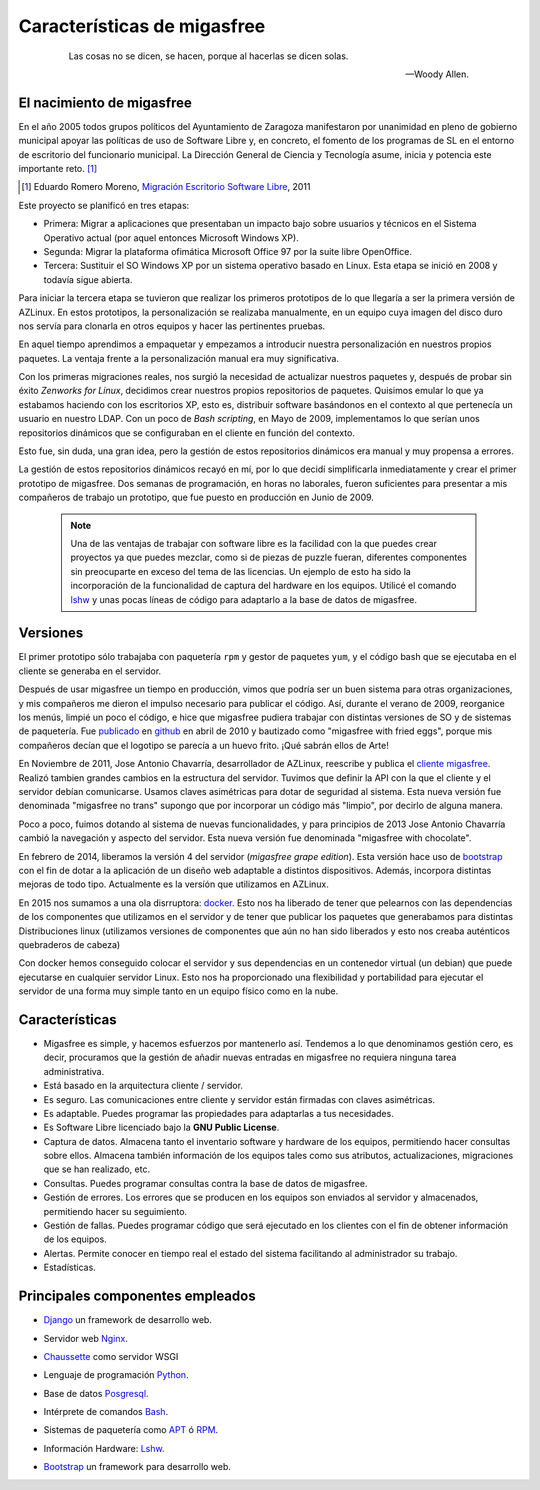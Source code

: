 ============================
Características de migasfree
============================

 .. epigraph::

   Las cosas no se dicen, se hacen, porque al hacerlas se dicen solas.

   -- Woody Allen.

El nacimiento de migasfree
==========================

En el año 2005 todos grupos políticos del Ayuntamiento de Zaragoza
manifestaron por unanimidad en pleno de gobierno municipal apoyar las
políticas de uso de Software Libre y, en concreto, el fomento de los
programas de SL en el entorno de escritorio del funcionario municipal.
La Dirección General de Ciencia y Tecnología asume, inicia y potencia
este importante reto. [#f5]_

.. [#f5] Eduardo Romero Moreno, `Migración Escritorio Software Libre`__, 2011

__ http://www.zaragoza.es/contenidos/azlinux/migracionescritoriosl.pdf

Este proyecto se planificó en tres etapas:


* Primera: Migrar a aplicaciones que presentaban un impacto bajo sobre
  usuarios y técnicos en el Sistema Operativo actual (por aquel entonces Microsoft Windows XP).

* Segunda: Migrar la plataforma ofimática Microsoft Office 97 por la
  suite libre OpenOffice.

* Tercera: Sustituir el SO Windows XP por un sistema operativo basado en
  Linux. Esta etapa se inició en 2008 y todavía sigue abierta.

Para iniciar la tercera etapa se tuvieron que realizar los primeros
prototipos de lo que llegaría a ser la primera versión de AZLinux.
En estos prototipos, la personalización se realizaba manualmente, en un
equipo cuya imagen del disco duro nos servía para clonarla en otros
equipos y hacer las pertinentes pruebas.

En aquel tiempo aprendimos a empaquetar y empezamos a introducir nuestra
personalización en nuestros propios paquetes. La ventaja frente a la
personalización manual era muy significativa.

Con los primeras migraciones reales, nos surgió la necesidad de actualizar
nuestros paquetes y, después de probar sin éxito *Zenworks for Linux*,
decidimos crear nuestros propios repositorios de paquetes. Quisimos
emular lo que ya estabamos haciendo con los escritorios XP, esto es,
distribuir software basándonos en el contexto al que pertenecía un
usuario en nuestro LDAP. Con un poco de *Bash scripting*, en Mayo de 2009,
implementamos lo que serían unos repositorios dinámicos que se
configuraban en el cliente en función del contexto.

Esto fue, sin duda, una gran idea, pero la gestión de estos repositorios
dinámicos era manual y muy propensa a errores.

La gestión de estos repositorios dinámicos recayó en mí, por lo que
decidí simplificarla inmediatamente y crear el primer prototipo de
migasfree. Dos semanas de programación, en horas no laborales,
fueron suficientes para presentar a mis compañeros de trabajo un
prototipo, que fue puesto en producción en Junio de 2009.

   .. note::
      Una de las ventajas de trabajar con software libre es
      la facilidad con la que puedes crear proyectos ya que puedes
      mezclar, como si de piezas de puzzle fueran, diferentes componentes
      sin preocuparte en exceso del tema de las licencias. Un ejemplo
      de esto ha sido la incorporación de la funcionalidad de captura del
      hardware en los equipos. Utilicé el comando lshw__ y unas
      pocas líneas de código para adaptarlo a la base de datos de migasfree.

__ http://ezix.org/project/wiki/HardwareLiSter

Versiones
=========

El primer prototipo sólo trabajaba con paquetería ``rpm`` y gestor de
paquetes ``yum``, y el código bash que se ejecutaba en el cliente se
generaba en el servidor.

Después de usar migasfree un tiempo en producción, vimos que podría ser
un buen sistema para otras organizaciones, y mis compañeros me dieron el
impulso necesario para publicar el código. Así, durante el verano de
2009, reorganice los menús, limpié un poco el código, e
hice que migasfree pudiera trabajar con distintas versiones de SO y de
sistemas de paquetería. Fue publicado__ en github__ en abril de 2010 y
bautizado como "migasfree with fried eggs", porque mis compañeros decían
que el logotipo se parecía a un huevo frito. ¡Qué sabrán ellos de Arte!

__ https://github.com/migasfree/migasfree

__ https://github.com/

En Noviembre de 2011, Jose Antonio Chavarría, desarrollador de AZLinux,
reescribe y publica el `cliente migasfree`__. Realizó tambien grandes
cambios en la estructura del servidor. Tuvimos que definir la API con
la que el cliente y el servidor debían comunicarse. Usamos claves
asimétricas para dotar de seguridad al sistema. Esta nueva versión fue
denominada "migasfree no trans" supongo que por incorporar un código más
"limpio", por decirlo de alguna manera.

__ https://github.com/migasfree/migasfree-client

Poco a poco, fuimos dotando al sistema de nuevas funcionalidades, y para
principios de 2013 Jose Antonio Chavarría cambió la navegación y aspecto
del servidor. Esta nueva versión fue denominada "migasfree with
chocolate".

En febrero de 2014, liberamos la versión 4 del servidor (*migasfree grape edition*). Esta
versión hace uso de bootstrap__ con el fin de dotar a la aplicación de un diseño
web adaptable a distintos dispositivos. Además, incorpora distintas mejoras
de todo tipo. Actualmente es la versíón que utilizamos en AZLinux.

__ http://getbootstrap.com/

En 2015 nos sumamos a una ola disrruptora: docker__. Esto nos ha liberado de
tener que pelearnos con las dependencias de los componentes que utilizamos en
el servidor y de tener que publicar los paquetes que generabamos para distintas
Distribuciones linux (utilizamos versiones de componentes que aún no han sido liberados
y esto nos creaba auténticos quebraderos de cabeza)

__ https://es.wikipedia.org/wiki/Docker_(software)

Con docker hemos conseguido colocar el servidor y sus dependencias en un
contenedor virtual (un debian) que puede ejecutarse en cualquier servidor Linux.
Esto nos ha proporcionado una flexibilidad y portabilidad para ejecutar el servidor de una
forma muy simple tanto en un equipo físico como en la nube.



Características
===============

* Migasfree es simple, y hacemos esfuerzos por mantenerlo así. Tendemos a
  lo que denominamos gestión cero, es decir, procuramos que la gestión de
  añadir nuevas entradas en migasfree no requiera ninguna tarea
  administrativa.

* Está basado en la arquitectura cliente / servidor.

* Es seguro. Las comunicaciones entre cliente y servidor están firmadas con
  claves asimétricas.

* Es adaptable. Puedes programar las propiedades para adaptarlas a tus
  necesidades.

* Es Software Libre licenciado bajo la **GNU Public License**.

* Captura de datos. Almacena tanto el inventario software y hardware de
  los equipos, permitiendo hacer consultas sobre ellos. Almacena también
  información de los equipos tales como sus atributos, actualizaciones,
  migraciones que se han realizado, etc.

* Consultas. Puedes programar consultas contra la base de datos de
  migasfree.

* Gestión de errores. Los errores que se producen en los equipos son
  enviados al servidor y almacenados, permitiendo hacer su seguimiento.

* Gestión de fallas. Puedes programar código que será ejecutado en los
  clientes con el fin de obtener información de los equipos.

* Alertas. Permite conocer en tiempo real el estado del sistema facilitando
  al administrador su trabajo.

* Estadísticas.

Principales componentes empleados
=================================

* Django__ un framework de desarrollo web.

__ https://www.djangoproject.com/

* Servidor web Nginx__.

__ https://nginx.org/en/

* Chaussette__ como servidor WSGI

__ https://chaussette.readthedocs.io/en/1.3.0/

* Lenguaje de programación Python__.

__ http://www.python.org/

* Base de datos Posgresql__.

__ http://www.postgresql.org/

* Intérprete de comandos Bash__.

__ http://www.gnu.org/software/bash/manual/bashref.html

* Sistemas de paquetería como APT__ ó RPM__.

__ https://launchpad.net/apt-project

__ http://www.rpm.org/

* Información Hardware: Lshw__.

__ http://ezix.org/project/wiki/HardwareLiSter

* Bootstrap__ un framework para desarrollo web.

__ http://getbootstrap.com/
